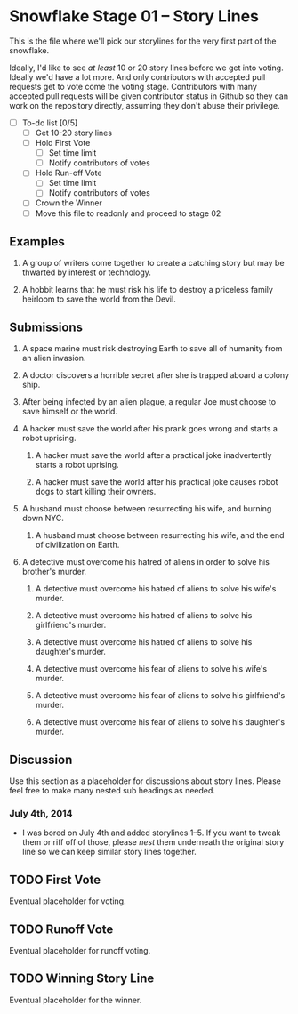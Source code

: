 * Snowflake Stage 01 -- Story Lines
This is the file where we'll pick our storylines for the very first
part of the snowflake.

Ideally, I'd like to see /at least/ 10 or 20 story lines before we get into
voting. Ideally we'd have a lot more. And only contributors with accepted pull
requests get to vote come the voting stage. Contributors with many accepted
pull requests will be given contributor status in Github so they can work on
the repository directly, assuming they don't abuse their privilege. 

- [ ] To-do list [0/5]
  - [ ] Get 10-20 story lines
  - [ ] Hold First Vote
	- [ ] Set time limit
	- [ ] Notify contributors of votes
  - [ ] Hold Run-off Vote
	- [ ] Set time limit
	- [ ] Notify contributors of votes
  - [ ] Crown the Winner
  - [ ] Move this file to readonly and proceed to stage 02

** Examples

1. A group of writers come together to create a catching story but may
   be thwarted by interest or technology. 

2. A hobbit learns that he must risk his life to destroy a priceless
   family heirloom to save the world from the Devil. 

** Submissions

1. A space marine must risk destroying Earth to save all of humanity 
   from an alien invasion.

2. A doctor discovers a horrible secret after she is trapped
   aboard a colony ship.

3. After being infected by an alien plague, a regular Joe must choose 
   to save himself or the world. 

4. A hacker must save the world after his prank goes wrong and 
   starts a robot uprising. 

   1. A hacker must save the world after a practical joke inadvertently starts
      a robot uprising.

   2. A hacker must save the world after his practical joke causes robot dogs
      to start killing their owners. 

5. A husband must choose between resurrecting his wife, and burning down 
   NYC. 

   1. A husband must choose between resurrecting his wife, and the end of
      civilization on Earth. 

6. A detective must overcome his hatred of aliens in order to solve his
   brother's murder. 

   1. A detective must overcome his hatred of aliens to solve his
      wife's murder. 

   2. A detective must overcome his hatred of aliens to solve his
      girlfriend's murder. 

   3. A detective must overcome his hatred of aliens to solve his
      daughter's murder. 

   4. A detective must overcome his fear of aliens to solve his
      wife's murder. 

   5. A detective must overcome his fear of aliens to solve his
      girlfriend's murder. 

   6. A detective must overcome his fear of aliens to solve his
      daughter's murder. 

** Discussion
Use this section as a placeholder for discussions about story
lines. Please feel free to make many nested sub headings as needed.

*** July 4th, 2014
- I was bored on July 4th and added storylines 1--5. If you want to tweak them
  or riff off of those, please /nest/ them underneath the original story line
  so we can keep similar story lines together.  
   
** TODO First Vote
   Eventual placeholder for voting.
** TODO Runoff Vote
   Eventual placeholder for runoff voting.
** TODO Winning Story Line
   Eventual placeholder for the winner.
